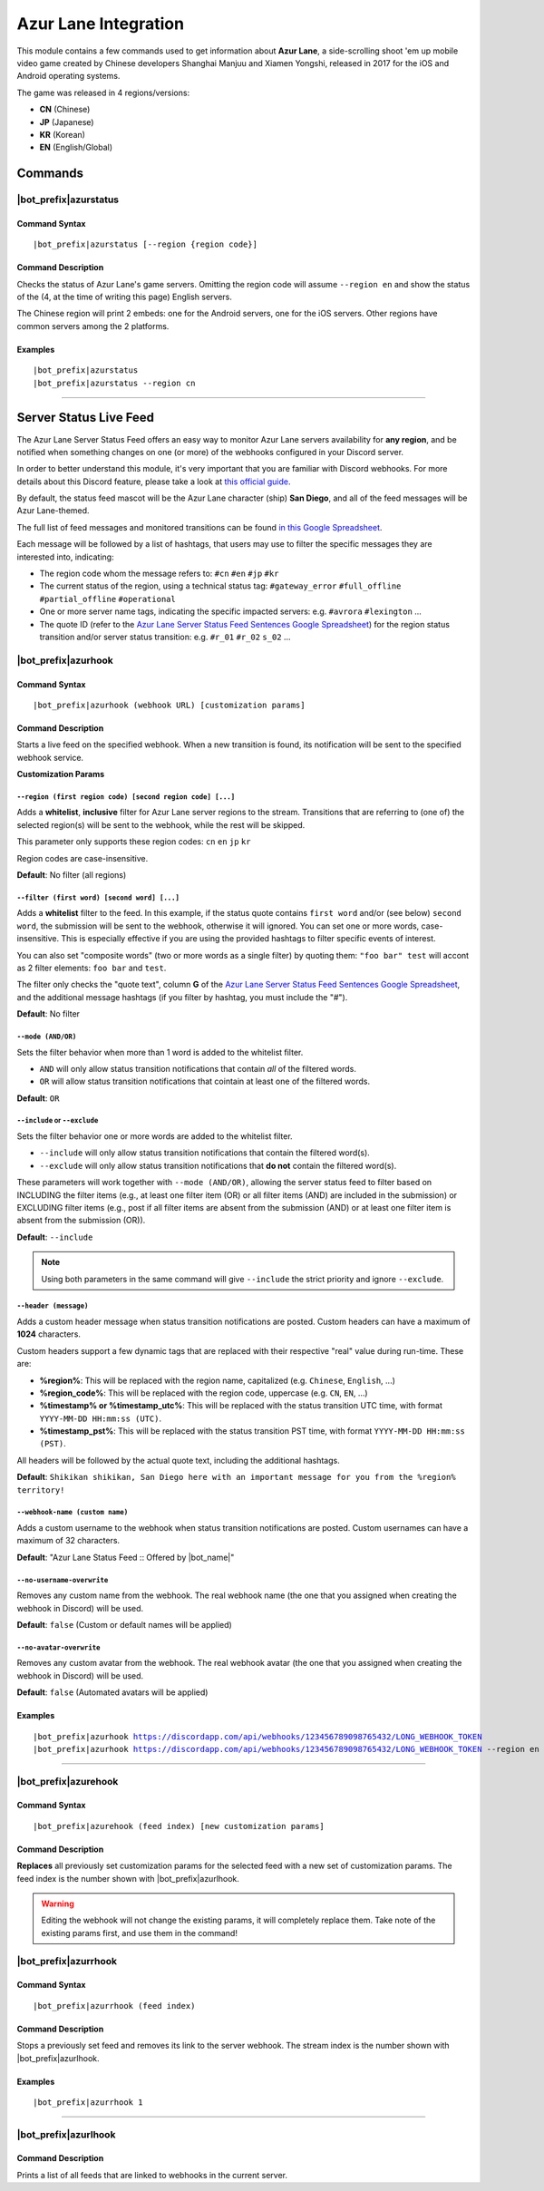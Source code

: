 *********************
Azur Lane Integration
*********************

This module contains a few commands used to get information about **Azur Lane**, a side-scrolling shoot 'em up mobile video game created by Chinese developers Shanghai Manjuu and Xiamen Yongshi, released in 2017 for the iOS and Android operating systems.

The game was released in 4 regions/versions:

* **CN** (Chinese)
* **JP** (Japanese)
* **KR** (Korean)
* **EN** (English/Global)

Commands
========

|bot_prefix|\ azurstatus
------------------------

Command Syntax
^^^^^^^^^^^^^^
.. parsed-literal::

    |bot_prefix|\ azurstatus [--region {region code}]
    
Command Description
^^^^^^^^^^^^^^^^^^^

Checks the status of Azur Lane's game servers. Omitting the region code will assume ``--region en`` and show the status of the (4, at the time of writing this page) English servers.

The Chinese region will print 2 embeds: one for the Android servers, one for the iOS servers. Other regions have common servers among the 2 platforms.
    
Examples
^^^^^^^^
.. parsed-literal::
    
    |bot_prefix|\ azurstatus
    |bot_prefix|\ azurstatus --region cn
    
....

Server Status Live Feed
=======================

The Azur Lane Server Status Feed offers an easy way to monitor Azur Lane servers availability for **any region**, and be notified when something changes on one (or more) of the webhooks configured in your Discord server.

In order to better understand this module, it's very important that you are familiar with Discord webhooks. For more details about this Discord feature, please take a look at `this official guide <https://support.discordapp.com/hc/en-us/articles/228383668-Intro-to-Webhooks>`_.

By default, the status feed mascot will be the Azur Lane character (ship) **San Diego**, and all of the feed messages will be Azur Lane-themed.

The full list of feed messages and monitored transitions can be found `in this Google Spreadsheet <https://docs.google.com/spreadsheets/d/1TGtR5Ffp4segbB4sFYfi1J9dyGc48jbQdBlwELpgzaQ/edit?usp=sharing>`_.

Each message will be followed by a list of hashtags, that users may use to filter the specific messages they are interested into, indicating:

* The region code whom the message refers to: ``#cn`` ``#en`` ``#jp`` ``#kr``
* The current status of the region, using a technical status tag: ``#gateway_error`` ``#full_offline`` ``#partial_offline`` ``#operational``
* One or more server name tags, indicating the specific impacted servers: e.g. ``#avrora`` ``#lexington`` ...
* The quote ID (refer to the `Azur Lane Server Status Feed Sentences Google Spreadsheet <https://docs.google.com/spreadsheets/d/1TGtR5Ffp4segbB4sFYfi1J9dyGc48jbQdBlwELpgzaQ/edit?usp=sharing>`_) for the region status transition and/or server status transition: e.g. ``#r_01`` ``#r_02`` ``s_02`` ...

.. image:: ../images/azurlane_image_00.png
    :width: 600
    :align: center
    :alt: Azur Lane Status Feed Example
    
|bot_prefix|\ azurhook
----------------------

Command Syntax
^^^^^^^^^^^^^^
.. parsed-literal::

    |bot_prefix|\ azurhook (webhook URL) [customization params]
    
Command Description
^^^^^^^^^^^^^^^^^^^
Starts a live feed on the specified webhook. When a new transition is found, its notification will be sent to the specified webhook service.

**Customization Params**

``--region (first region code) [second region code] [...]``
"""""""""""""""""""""""""""""""""""""""""""""""""""""""""""

Adds a **whitelist**, **inclusive** filter for Azur Lane server regions to the stream. Transitions that are referring to (one of) the selected region(s) will be sent to the webhook, while the rest will be skipped.

This parameter only supports these region codes: ``cn`` ``en`` ``jp`` ``kr``

Region codes are case-insensitive.

**Default**: No filter (all regions)

``--filter (first word) [second word] [...]``
"""""""""""""""""""""""""""""""""""""""""""""

Adds a **whitelist** filter to the feed. In this example, if the status quote contains ``first word`` and/or (see below) ``second word``, the submission will be sent to the webhook, otherwise it will ignored. You can set one or more words, case-insensitive. This is especially effective if you are using the provided hashtags to filter specific events of interest.

You can also set "composite words" (two or more words as a single filter) by quoting them: ``"foo bar" test`` will accont as 2 filter elements: ``foo bar`` and ``test``.

The filter only checks the "quote text", column **G** of the `Azur Lane Server Status Feed Sentences Google Spreadsheet <https://docs.google.com/spreadsheets/d/1TGtR5Ffp4segbB4sFYfi1J9dyGc48jbQdBlwELpgzaQ/edit?usp=sharing>`_, and the additional message hashtags (if you filter by hashtag, you must include the "#").

**Default**: No filter

``--mode (AND/OR)``
"""""""""""""""""""

Sets the filter behavior when more than 1 word is added to the whitelist filter.

* ``AND`` will only allow status transition notifications that contain *all* of the filtered words.
* ``OR`` will allow status transition notifications that cointain at least one of the filtered words.

**Default**: ``OR``

``--include`` or ``--exclude``
""""""""""""""""""""""""""""""

Sets the filter behavior one or more words are added to the whitelist filter.

* ``--include`` will only allow status transition notifications that contain the filtered word(s).
* ``--exclude`` will only allow status transition notifications that **do not** contain the filtered word(s).

These parameters will work together with ``--mode (AND/OR)``, allowing the server status feed to filter based on INCLUDING the filter items (e.g., at least one filter item (OR) or all filter items (AND) are included in the submission) or EXCLUDING filter items (e.g., post if all filter items are absent from the submission (AND) or at least one filter item is absent from the submission (OR)).

**Default**: ``--include``

.. note::
    Using both parameters in the same command will give ``--include`` the strict priority and ignore ``--exclude``.

``--header (message)``
""""""""""""""""""""""

Adds a custom header message when status transition notifications are posted. Custom headers can have a maximum of **1024** characters.

Custom headers support a few dynamic tags that are replaced with their respective "real" value during run-time. These are:

* **%region%**: This will be replaced with the region name, capitalized (e.g. ``Chinese``, ``English``, ...)
* **%region\_code%**: This will be replaced with the region code, uppercase (e.g. ``CN``, ``EN``, ...)
* **%timestamp% or %timestamp\_utc%**: This will be replaced with the status transition UTC time, with format ``YYYY-MM-DD HH:mm:ss (UTC)``.
* **%timestamp\_pst%**: This will be replaced with the status transition PST time, with format ``YYYY-MM-DD HH:mm:ss (PST)``.

All headers will be followed by the actual quote text, including the additional hashtags.

**Default**: ``Shikikan shikikan, San Diego here with an important message for you from the %region% territory!``

``--webhook-name (custom name)``
""""""""""""""""""""""""""""""""

Adds a custom username to the webhook when status transition notifications are posted. Custom usernames can have a maximum of 32 characters.

**Default**: "Azur Lane Status Feed :: Offered by |bot_name|\ "

``--no-username-overwrite``
"""""""""""""""""""""""""""

Removes any custom name from the webhook. The real webhook name (the one that you assigned when creating the webhook in Discord) will be used.

**Default**: ``false`` (Custom or default names will be applied)

``--no-avatar-overwrite``
"""""""""""""""""""""""""

Removes any custom avatar from the webhook. The real webhook avatar (the one that you assigned when creating the webhook in Discord) will be used.

**Default**: ``false`` (Automated avatars will be applied)

Examples
^^^^^^^^
.. parsed-literal::

    |bot_prefix|\ azurhook https://discordapp.com/api/webhooks/123456789098765432/LONG_WEBHOOK_TOKEN
    |bot_prefix|\ azurhook https://discordapp.com/api/webhooks/123456789098765432/LONG_WEBHOOK_TOKEN --region en --header %region\_code% server status changed at %timestamp%

....

|bot_prefix|\ azurehook
-----------------------

Command Syntax
^^^^^^^^^^^^^^
.. parsed-literal::

    |bot_prefix|\ azurehook (feed index) [new customization params]

Command Description
^^^^^^^^^^^^^^^^^^^
**Replaces** all previously set customization params for the selected feed with a new set of customization params. The feed index is the number shown with |bot_prefix|\ azurlhook.

.. warning::
    Editing the webhook will not change the existing params, it will completely replace them. Take note of the existing params first, and use them in the command!

|bot_prefix|\ azurrhook
-----------------------

Command Syntax
^^^^^^^^^^^^^^
.. parsed-literal::

    |bot_prefix|\ azurrhook (feed index)

Command Description
^^^^^^^^^^^^^^^^^^^
Stops a previously set feed and removes its link to the server webhook. The stream index is the number shown with |bot_prefix|\ azurlhook.

Examples
^^^^^^^^
.. parsed-literal::

    |bot_prefix|\ azurrhook 1

....

|bot_prefix|\ azurlhook
-----------------------
    
Command Description
^^^^^^^^^^^^^^^^^^^
Prints a list of all feeds that are linked to webhooks in the current server.
